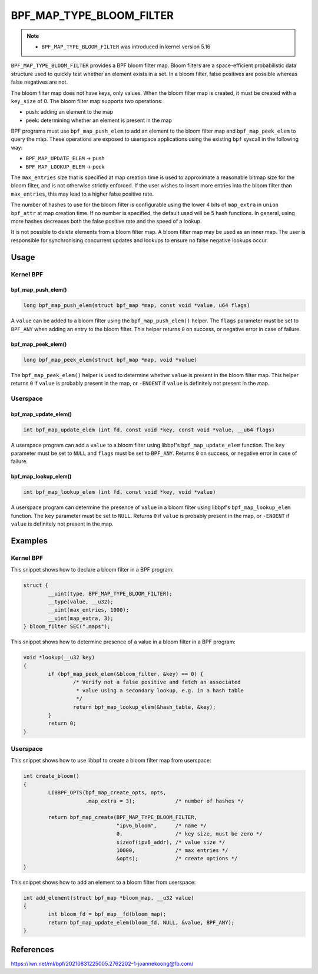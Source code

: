 .. SPDX-License-Identifier: GPL-2.0-only
.. Copyright (C) 2022 Red Hat, Inc.

=========================
BPF_MAP_TYPE_BLOOM_FILTER
=========================

.. note::
   - ``BPF_MAP_TYPE_BLOOM_FILTER`` was introduced in kernel version 5.16

``BPF_MAP_TYPE_BLOOM_FILTER`` provides a BPF bloom filter map. Bloom
filters are a space-efficient probabilistic data structure used to
quickly test whether an element exists in a set. In a bloom filter,
false positives are possible whereas false negatives are not.

The bloom filter map does not have keys, only values. When the bloom
filter map is created, it must be created with a ``key_size`` of 0.  The
bloom filter map supports two operations:

- push: adding an element to the map
- peek: determining whether an element is present in the map

BPF programs must use ``bpf_map_push_elem`` to add an element to the
bloom filter map and ``bpf_map_peek_elem`` to query the map. These
operations are exposed to userspace applications using the existing
``bpf`` syscall in the following way:

- ``BPF_MAP_UPDATE_ELEM`` -> push
- ``BPF_MAP_LOOKUP_ELEM`` -> peek

The ``max_entries`` size that is specified at map creation time is used
to approximate a reasonable bitmap size for the bloom filter, and is not
otherwise strictly enforced. If the user wishes to insert more entries
into the bloom filter than ``max_entries``, this may lead to a higher
false positive rate.

The number of hashes to use for the bloom filter is configurable using
the lower 4 bits of ``map_extra`` in ``union bpf_attr`` at map creation
time. If no number is specified, the default used will be 5 hash
functions. In general, using more hashes decreases both the false
positive rate and the speed of a lookup.

It is not possible to delete elements from a bloom filter map. A bloom
filter map may be used as an inner map. The user is responsible for
synchronising concurrent updates and lookups to ensure no false negative
lookups occur.

Usage
=====

Kernel BPF
----------

bpf_map_push_elem()
~~~~~~~~~~~~~~~~~~~

.. code-block:: c

   long bpf_map_push_elem(struct bpf_map *map, const void *value, u64 flags)

A ``value`` can be added to a bloom filter using the
``bpf_map_push_elem()`` helper. The ``flags`` parameter must be set to
``BPF_ANY`` when adding an entry to the bloom filter. This helper
returns ``0`` on success, or negative error in case of failure.

bpf_map_peek_elem()
~~~~~~~~~~~~~~~~~~~

.. code-block:: c

   long bpf_map_peek_elem(struct bpf_map *map, void *value)

The ``bpf_map_peek_elem()`` helper is used to determine whether
``value`` is present in the bloom filter map. This helper returns ``0``
if ``value`` is probably present in the map, or ``-ENOENT`` if ``value``
is definitely not present in the map.

Userspace
---------

bpf_map_update_elem()
~~~~~~~~~~~~~~~~~~~~~

.. code-block:: c

   int bpf_map_update_elem (int fd, const void *key, const void *value, __u64 flags)

A userspace program can add a ``value`` to a bloom filter using libbpf's
``bpf_map_update_elem`` function. The ``key`` parameter must be set to
``NULL`` and ``flags`` must be set to ``BPF_ANY``. Returns ``0`` on
success, or negative error in case of failure.

bpf_map_lookup_elem()
~~~~~~~~~~~~~~~~~~~~~

.. code-block:: c

   int bpf_map_lookup_elem (int fd, const void *key, void *value)

A userspace program can determine the presence of ``value`` in a bloom
filter using libbpf's ``bpf_map_lookup_elem`` function. The ``key``
parameter must be set to ``NULL``. Returns ``0`` if ``value`` is
probably present in the map, or ``-ENOENT`` if ``value`` is definitely
not present in the map.

Examples
========

Kernel BPF
----------

This snippet shows how to declare a bloom filter in a BPF program:

.. code-block:: c

    struct {
            __uint(type, BPF_MAP_TYPE_BLOOM_FILTER);
            __type(value, __u32);
            __uint(max_entries, 1000);
            __uint(map_extra, 3);
    } bloom_filter SEC(".maps");

This snippet shows how to determine presence of a value in a bloom
filter in a BPF program:

.. code-block:: c

    void *lookup(__u32 key)
    {
            if (bpf_map_peek_elem(&bloom_filter, &key) == 0) {
                    /* Verify not a false positive and fetch an associated
                     * value using a secondary lookup, e.g. in a hash table
                     */
                    return bpf_map_lookup_elem(&hash_table, &key);
            }
            return 0;
    }

Userspace
---------

This snippet shows how to use libbpf to create a bloom filter map from
userspace:

.. code-block:: c

    int create_bloom()
    {
            LIBBPF_OPTS(bpf_map_create_opts, opts,
                        .map_extra = 3);             /* number of hashes */

            return bpf_map_create(BPF_MAP_TYPE_BLOOM_FILTER,
                                  "ipv6_bloom",      /* name */
                                  0,                 /* key size, must be zero */
                                  sizeof(ipv6_addr), /* value size */
                                  10000,             /* max entries */
                                  &opts);            /* create options */
    }

This snippet shows how to add an element to a bloom filter from
userspace:

.. code-block:: c

    int add_element(struct bpf_map *bloom_map, __u32 value)
    {
            int bloom_fd = bpf_map__fd(bloom_map);
            return bpf_map_update_elem(bloom_fd, NULL, &value, BPF_ANY);
    }

References
==========

https://lwn.net/ml/bpf/20210831225005.2762202-1-joannekoong@fb.com/
